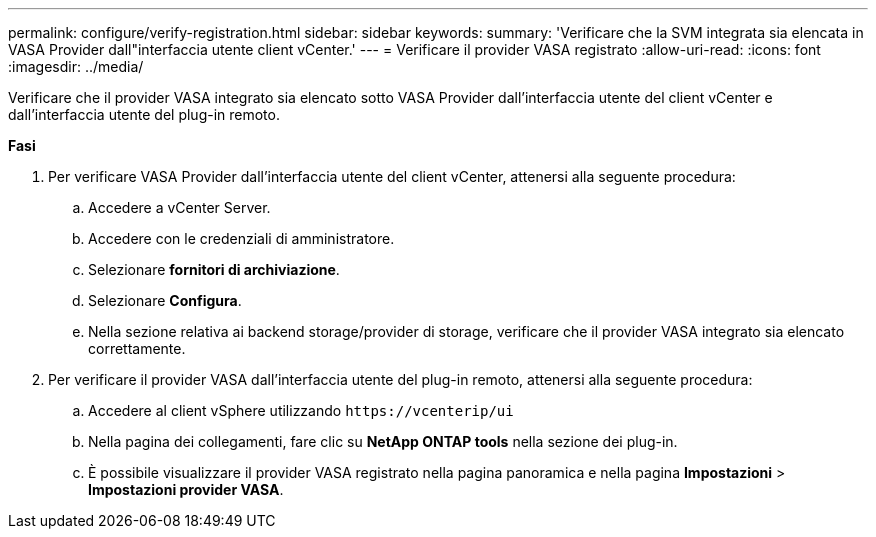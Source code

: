 ---
permalink: configure/verify-registration.html 
sidebar: sidebar 
keywords:  
summary: 'Verificare che la SVM integrata sia elencata in VASA Provider dall"interfaccia utente client vCenter.' 
---
= Verificare il provider VASA registrato
:allow-uri-read: 
:icons: font
:imagesdir: ../media/


[role="lead"]
Verificare che il provider VASA integrato sia elencato sotto VASA Provider dall'interfaccia utente del client vCenter e dall'interfaccia utente del plug-in remoto.

*Fasi*

. Per verificare VASA Provider dall'interfaccia utente del client vCenter, attenersi alla seguente procedura:
+
.. Accedere a vCenter Server.
.. Accedere con le credenziali di amministratore.
.. Selezionare *fornitori di archiviazione*.
.. Selezionare *Configura*.
.. Nella sezione relativa ai backend storage/provider di storage, verificare che il provider VASA integrato sia elencato correttamente.


. Per verificare il provider VASA dall'interfaccia utente del plug-in remoto, attenersi alla seguente procedura:
+
.. Accedere al client vSphere utilizzando `\https://vcenterip/ui`
.. Nella pagina dei collegamenti, fare clic su *NetApp ONTAP tools* nella sezione dei plug-in.
.. È possibile visualizzare il provider VASA registrato nella pagina panoramica e nella pagina *Impostazioni* > *Impostazioni provider VASA*.



